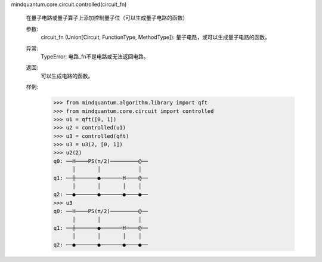 mindquantum.core.circuit.controlled(circuit_fn)

    在量子电路或量子算子上添加控制量子位（可以生成量子电路的函数）

    参数:
        circuit_fn (Union[Circuit, FunctionType, MethodType]): 量子电路，或可以生成量子电路的函数。

    异常:
        TypeError: 电路_fn不是电路或无法返回电路。

    返回:
        可以生成电路的函数。

    样例:
        >>> from mindquantum.algorithm.library import qft
        >>> from mindquantum.core.circuit import controlled
        >>> u1 = qft([0, 1])
        >>> u2 = controlled(u1)
        >>> u3 = controlled(qft)
        >>> u3 = u3(2, [0, 1])
        >>> u2(2)
        q0: ──H────PS(π/2)─────────@──
              │       │            │
        q1: ──┼───────●───────H────@──
              │       │       │    │
        q2: ──●───────●───────●────●──
        >>> u3
        q0: ──H────PS(π/2)─────────@──
              │       │            │
        q1: ──┼───────●───────H────@──
              │       │       │    │
        q2: ──●───────●───────●────●──
       